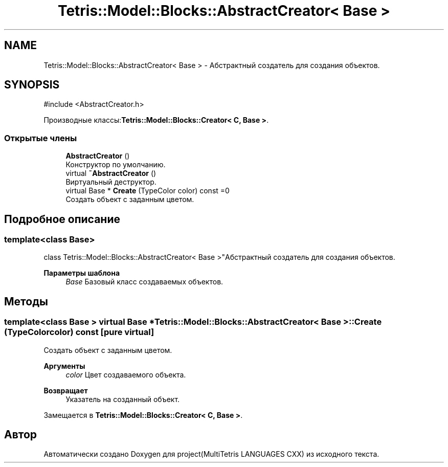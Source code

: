 .TH "Tetris::Model::Blocks::AbstractCreator< Base >" 3 "project(MultiTetris LANGUAGES CXX)" \" -*- nroff -*-
.ad l
.nh
.SH NAME
Tetris::Model::Blocks::AbstractCreator< Base > \- Абстрактный создатель для создания объектов\&.  

.SH SYNOPSIS
.br
.PP
.PP
\fR#include <AbstractCreator\&.h>\fP
.PP
Производные классы:\fBTetris::Model::Blocks::Creator< C, Base >\fP\&.
.SS "Открытые члены"

.in +1c
.ti -1c
.RI "\fBAbstractCreator\fP ()"
.br
.RI "Конструктор по умолчанию\&. "
.ti -1c
.RI "virtual \fB~AbstractCreator\fP ()"
.br
.RI "Виртуальный деструктор\&. "
.ti -1c
.RI "virtual Base * \fBCreate\fP (TypeColor color) const =0"
.br
.RI "Создать объект с заданным цветом\&. "
.in -1c
.SH "Подробное описание"
.PP 

.SS "template<class Base>
.br
class Tetris::Model::Blocks::AbstractCreator< Base >"Абстрактный создатель для создания объектов\&. 


.PP
\fBПараметры шаблона\fP
.RS 4
\fIBase\fP Базовый класс создаваемых объектов\&. 
.RE
.PP

.SH "Методы"
.PP 
.SS "template<class Base > virtual Base * \fBTetris::Model::Blocks::AbstractCreator\fP< Base >::Create (TypeColor color) const\fR [pure virtual]\fP"

.PP
Создать объект с заданным цветом\&. 
.PP
\fBАргументы\fP
.RS 4
\fIcolor\fP Цвет создаваемого объекта\&. 
.RE
.PP
\fBВозвращает\fP
.RS 4
Указатель на созданный объект\&. 
.RE
.PP

.PP
Замещается в \fBTetris::Model::Blocks::Creator< C, Base >\fP\&.

.SH "Автор"
.PP 
Автоматически создано Doxygen для project(MultiTetris LANGUAGES CXX) из исходного текста\&.
